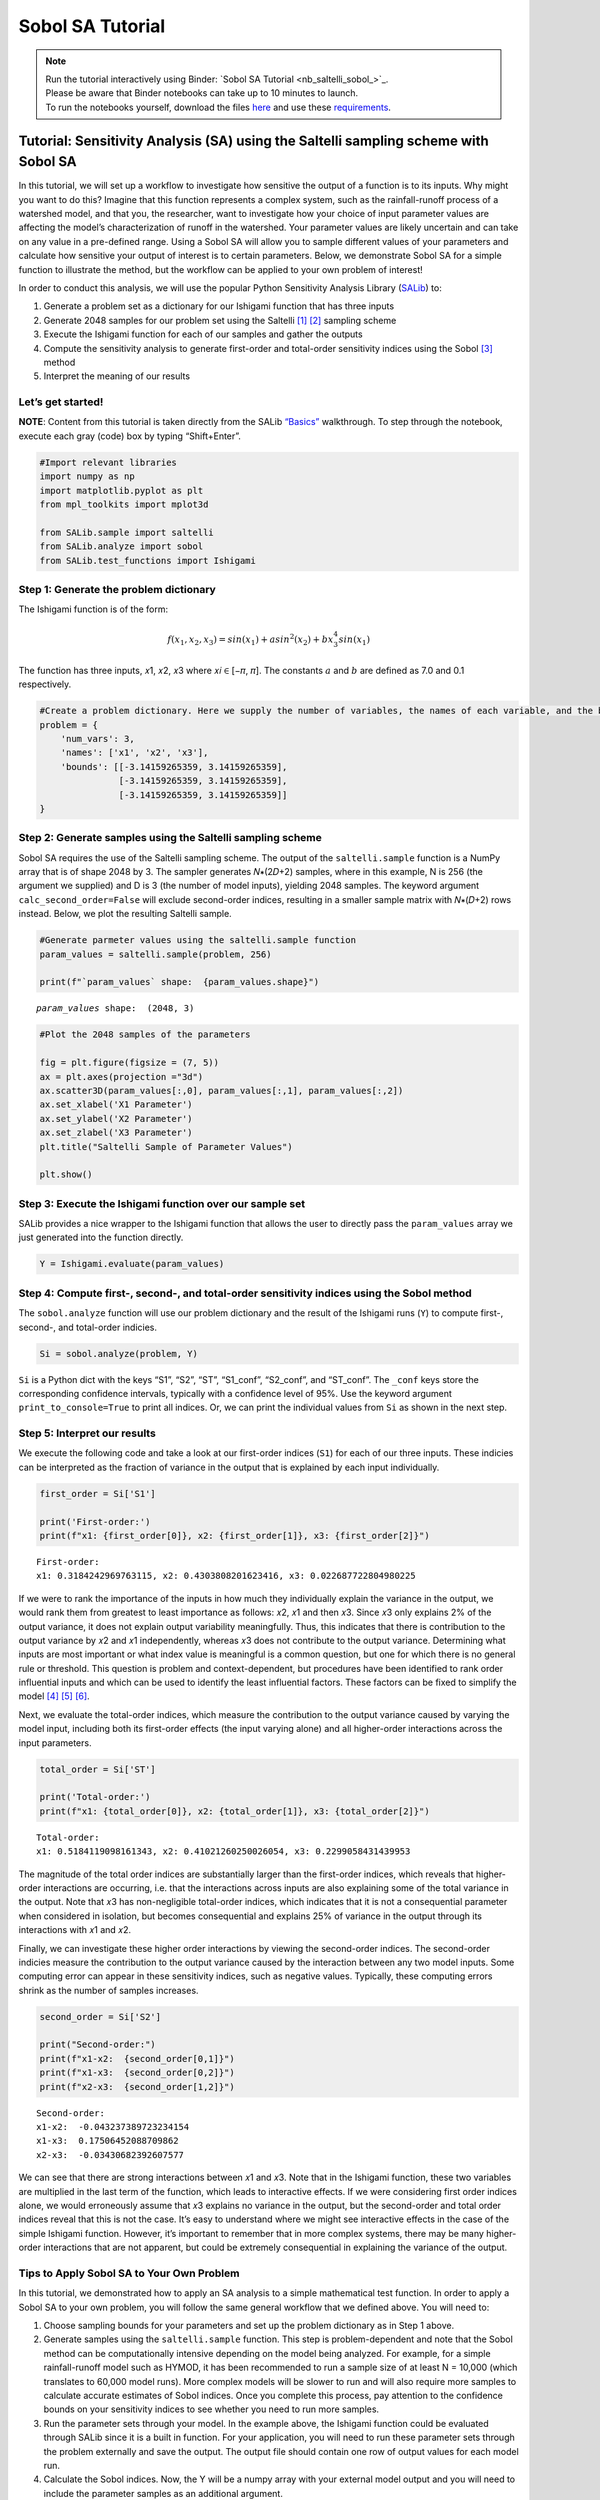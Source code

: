 Sobol SA Tutorial
*************************

.. note::
    
    | Run the tutorial interactively using Binder:  `Sobol SA Tutorial <nb_saltelli_sobol_>`_.
    | Please be aware that Binder notebooks can take up to 10 minutes to launch.
    | To run the notebooks yourself, download the files `here <https://github.com/IMMM-SFA/msd_uncertainty_ebook/tree/main/notebooks>`_ and use these `requirements <https://github.com/IMMM-SFA/msd_uncertainty_ebook/blob/main/requirements.txt>`_.

Tutorial: Sensitivity Analysis (SA) using the Saltelli sampling scheme with Sobol SA
====================================================================================

In this tutorial, we will set up a workflow to investigate how sensitive
the output of a function is to its inputs. Why might you want to do
this? Imagine that this function represents a complex system, such as
the rainfall-runoff process of a watershed model, and that you, the
researcher, want to investigate how your choice of input parameter
values are affecting the model’s characterization of runoff in the
watershed. Your parameter values are likely uncertain and can take on
any value in a pre-defined range. Using a Sobol SA will allow you to
sample different values of your parameters and calculate how sensitive
your output of interest is to certain parameters. Below, we demonstrate
Sobol SA for a simple function to illustrate the method, but the
workflow can be applied to your own problem of interest!

In order to conduct this analysis, we will use the popular Python
Sensitivity Analysis Library
(`SALib <https://salib.readthedocs.io/en/latest/index.html>`__) to:

#. Generate a problem set as a dictionary for our Ishigami function that has three inputs
#. Generate 2048 samples for our problem set using the Saltelli [1]_ [2]_ sampling scheme
#. Execute the Ishigami function for each of our samples and gather the outputs
#. Compute the sensitivity analysis to generate first-order and total-order sensitivity indices using the Sobol [3]_ method
#. Interpret the meaning of our results

Let’s get started!
------------------

**NOTE**: Content from this tutorial is taken directly from the SALib
`“Basics” <https://salib.readthedocs.io/en/latest/basics.html>`__
walkthrough. To step through the notebook, execute each gray (code) box
by typing “Shift+Enter”.

.. code:: ipython3

    #Import relevant libraries
    import numpy as np
    import matplotlib.pyplot as plt 
    from mpl_toolkits import mplot3d
    
    from SALib.sample import saltelli
    from SALib.analyze import sobol
    from SALib.test_functions import Ishigami

Step 1: Generate the problem dictionary
---------------------------------------

The Ishigami function is of the form:

.. math:: f(x_1,x_2,x_3) = sin(x_1)+asin^2(x_2)+bx_3^4sin(x_1)

The function has three inputs, 𝑥1, 𝑥2, 𝑥3 where 𝑥𝑖 ∈ [−𝜋, 𝜋]. The
constants :math:`a` and :math:`b` are defined as 7.0 and 0.1
respectively.

.. code:: ipython3

    #Create a problem dictionary. Here we supply the number of variables, the names of each variable, and the bounds of the variables.
    problem = {
        'num_vars': 3,
        'names': ['x1', 'x2', 'x3'],
        'bounds': [[-3.14159265359, 3.14159265359],
                   [-3.14159265359, 3.14159265359],
                   [-3.14159265359, 3.14159265359]]
    }

Step 2: Generate samples using the Saltelli sampling scheme
-----------------------------------------------------------

Sobol SA requires the use of the Saltelli sampling scheme. The output of
the ``saltelli.sample`` function is a NumPy array that is of shape 2048
by 3. The sampler generates 𝑁∗(2𝐷+2) samples, where in this example, N
is 256 (the argument we supplied) and D is 3 (the number of model
inputs), yielding 2048 samples. The keyword argument
``calc_second_order=False`` will exclude second-order indices, resulting
in a smaller sample matrix with 𝑁∗(𝐷+2) rows instead. Below, we plot the
resulting Saltelli sample.

.. code:: ipython3

    #Generate parmeter values using the saltelli.sample function
    param_values = saltelli.sample(problem, 256)
    
    print(f"`param_values` shape:  {param_values.shape}")



.. parsed-literal::

    `param_values` shape:  (2048, 3)


.. code:: ipython3

    #Plot the 2048 samples of the parameters 
    
    fig = plt.figure(figsize = (7, 5))
    ax = plt.axes(projection ="3d")
    ax.scatter3D(param_values[:,0], param_values[:,1], param_values[:,2])
    ax.set_xlabel('X1 Parameter')
    ax.set_ylabel('X2 Parameter')
    ax.set_zlabel('X3 Parameter')
    plt.title("Saltelli Sample of Parameter Values")
    
    plt.show()



.. image:: _static/output_7_0.png


Step 3: Execute the Ishigami function over our sample set
---------------------------------------------------------

SALib provides a nice wrapper to the Ishigami function that allows the
user to directly pass the ``param_values`` array we just generated into
the function directly.

.. code:: ipython3

    Y = Ishigami.evaluate(param_values)

Step 4: Compute first-, second-, and total-order sensitivity indices using the Sobol method
-------------------------------------------------------------------------------------------

The ``sobol.analyze`` function will use our problem dictionary and the
result of the Ishigami runs (``Y``) to compute first-, second-, and
total-order indicies.

.. code:: ipython3

    Si = sobol.analyze(problem, Y)

``Si`` is a Python dict with the keys “S1”, “S2”, “ST”, “S1_conf”,
“S2_conf”, and “ST_conf”. The ``_conf`` keys store the corresponding
confidence intervals, typically with a confidence level of 95%. Use the
keyword argument ``print_to_console=True`` to print all indices. Or, we
can print the individual values from ``Si`` as shown in the next step.

Step 5: Interpret our results
-----------------------------

We execute the following code and take a look at our first-order indices
(``S1``) for each of our three inputs. These indicies can be interpreted
as the fraction of variance in the output that is explained by each
input individually.

.. code:: ipython3

    first_order = Si['S1']
    
    print('First-order:')
    print(f"x1: {first_order[0]}, x2: {first_order[1]}, x3: {first_order[2]}")


.. parsed-literal::

    First-order:
    x1: 0.3184242969763115, x2: 0.4303808201623416, x3: 0.022687722804980225


If we were to rank the importance of the inputs in how much they
individually explain the variance in the output, we would rank them from
greatest to least importance as follows: 𝑥2, 𝑥1 and then 𝑥3. Since 𝑥3
only explains 2% of the output variance, it does not explain output
variability meaningfully. Thus, this indicates that there is
contribution to the output variance by 𝑥2 and 𝑥1 independently, whereas
𝑥3 does not contribute to the output variance. Determining what inputs
are most important or what index value is meaningful is a common
question, but one for which there is no general rule or threshold. This
question is problem and context-dependent, but procedures have been
identified to rank order influential inputs and which can be used to
identify the least influential factors. These factors can be fixed to
simplify the model [4]_ [5]_ [6]_.

Next, we evaluate the total-order indices, which measure the
contribution to the output variance caused by varying the model input,
including both its first-order effects (the input varying alone) and all
higher-order interactions across the input parameters.

.. code:: ipython3

    total_order = Si['ST']
    
    print('Total-order:')
    print(f"x1: {total_order[0]}, x2: {total_order[1]}, x3: {total_order[2]}")


.. parsed-literal::

    Total-order:
    x1: 0.5184119098161343, x2: 0.41021260250026054, x3: 0.2299058431439953


The magnitude of the total order indices are substantially larger than
the first-order indices, which reveals that higher-order interactions
are occurring, i.e. that the interactions across inputs are also
explaining some of the total variance in the output. Note that 𝑥3 has
non-negligible total-order indices, which indicates that it is not a
consequential parameter when considered in isolation, but becomes
consequential and explains 25% of variance in the output through its
interactions with 𝑥1 and 𝑥2.

Finally, we can investigate these higher order interactions by viewing
the second-order indices. The second-order indicies measure the
contribution to the output variance caused by the interaction between
any two model inputs. Some computing error can appear in these
sensitivity indices, such as negative values. Typically, these computing
errors shrink as the number of samples increases.

.. code:: ipython3

    second_order = Si['S2']
    
    print("Second-order:")
    print(f"x1-x2:  {second_order[0,1]}")
    print(f"x1-x3:  {second_order[0,2]}")
    print(f"x2-x3:  {second_order[1,2]}")



.. parsed-literal::

    Second-order:
    x1-x2:  -0.043237389723234154
    x1-x3:  0.17506452088709862
    x2-x3:  -0.03430682392607577


We can see that there are strong interactions between 𝑥1 and 𝑥3. Note
that in the Ishigami function, these two variables are multiplied in the
last term of the function, which leads to interactive effects. If we
were considering first order indices alone, we would erroneously assume
that 𝑥3 explains no variance in the output, but the second-order and
total order indices reveal that this is not the case. It’s easy to
understand where we might see interactive effects in the case of the
simple Ishigami function. However, it’s important to remember that in
more complex systems, there may be many higher-order interactions that
are not apparent, but could be extremely consequential in explaining the
variance of the output.

Tips to Apply Sobol SA to Your Own Problem
------------------------------------------

In this tutorial, we demonstrated how to apply an SA analysis to a
simple mathematical test function. In order to apply a Sobol SA to your
own problem, you will follow the same general workflow that we defined
above. You will need to:

1. Choose sampling bounds for your parameters and set up the problem
   dictionary as in Step 1 above.
2. Generate samples using the ``saltelli.sample`` function. This step is
   problem-dependent and note that the Sobol method can be
   computationally intensive depending on the model being analyzed. For
   example, for a simple rainfall-runoff model such as HYMOD, it has
   been recommended to run a sample size of at least N = 10,000 (which
   translates to 60,000 model runs). More complex models will be slower
   to run and will also require more samples to calculate accurate
   estimates of Sobol indices. Once you complete this process, pay
   attention to the confidence bounds on your sensitivity indices to see
   whether you need to run more samples.
3. Run the parameter sets through your model. In the example above, the
   Ishigami function could be evaluated through SALib since it is a
   built in function. For your application, you will need to run these
   parameter sets through the problem externally and save the output.
   The output file should contain one row of output values for each
   model run.
4. Calculate the Sobol indices. Now, the Y will be a numpy array with
   your external model output and you will need to include the parameter
   samples as an additional argument.
5. Finally, we interpet the results. If the confidence intervals of your
   dominant indices are larger than roughly 10% of the value itself, you
   may want to consider increasing your sample size as computation
   permits. You should additionally read the references noted in Step 5
   above to understand more about identifying important factors.


.. only:: html
    
    **References**

.. [1] Saltelli, A. (2002). "Making best use of model evaluations to compute sensitivity indices." Computer Physics Communications, 145(2):280-297, doi:`10.1016/S0010-4655(02)00280-1 <https://doi.org/10.1016/S0010-4655(02)00280-1>`_.

.. [2] Saltelli, A., P. Annoni, I. Azzini, F. Campolongo, M. Ratto, and S. Tarantola (2010). "Variance based sensitivity analysis of model output. Design and estimator for the total sensitivity index." Computer Physics Communications, 181(2):259-270, doi:`10.1016/j.cpc.2009.09.018 <https://doi.org/10.1016/j.cpc.2009.09.018>`_.

.. [3] Sobol, I. M. (2001). "Global sensitivity indices for nonlinear mathematical models and their Monte Carlo estimates." Mathematics and Computers in Simulation, 55(1-3):271-280, doi:`10.1016/S0378-4754(00)00270-6 <https://doi.org/10.1016/S0378-4754(00)00270-6>`_.

.. [4] T.\  H.\  Andres, "Sampling methods and sensitivity analysis for large parameter sets," Journal of Statistical Computation and Simulation, vol. 57, no. 1–4, pp. 77–110, Apr. 1997, doi:`10.1080/00949659708811804 <https://doi.org/10.1080/00949659708811804>`_.

.. [5] Y.\  Tang, P.\  Reed, T.\  Wagener, and K.\  van Werkhoven, "Comparing sensitivity analysis methods to advance lumped watershed model identification and evaluation," Hydrology and Earth System Sciences, vol. 11, no. 2, pp. 793–817, Feb. 2007, doi:`10.5194/hess-11-793-2007 <https://doi.org/10.5194/hess-11-793-2007>`_.

.. [6] J.\  Nossent, P.\  Elsen, and W.\  Bauwens, "Sobol' sensitivity analysis of a complex environmental model," Environmental Modelling & Software, vol. 26, no. 12, pp. 1515–1525, Dec. 2011, doi:`10.1016/j.envsoft.2011.08.010 <https://doi.org/10.1016/j.envsoft.2011.08.010>`_.
